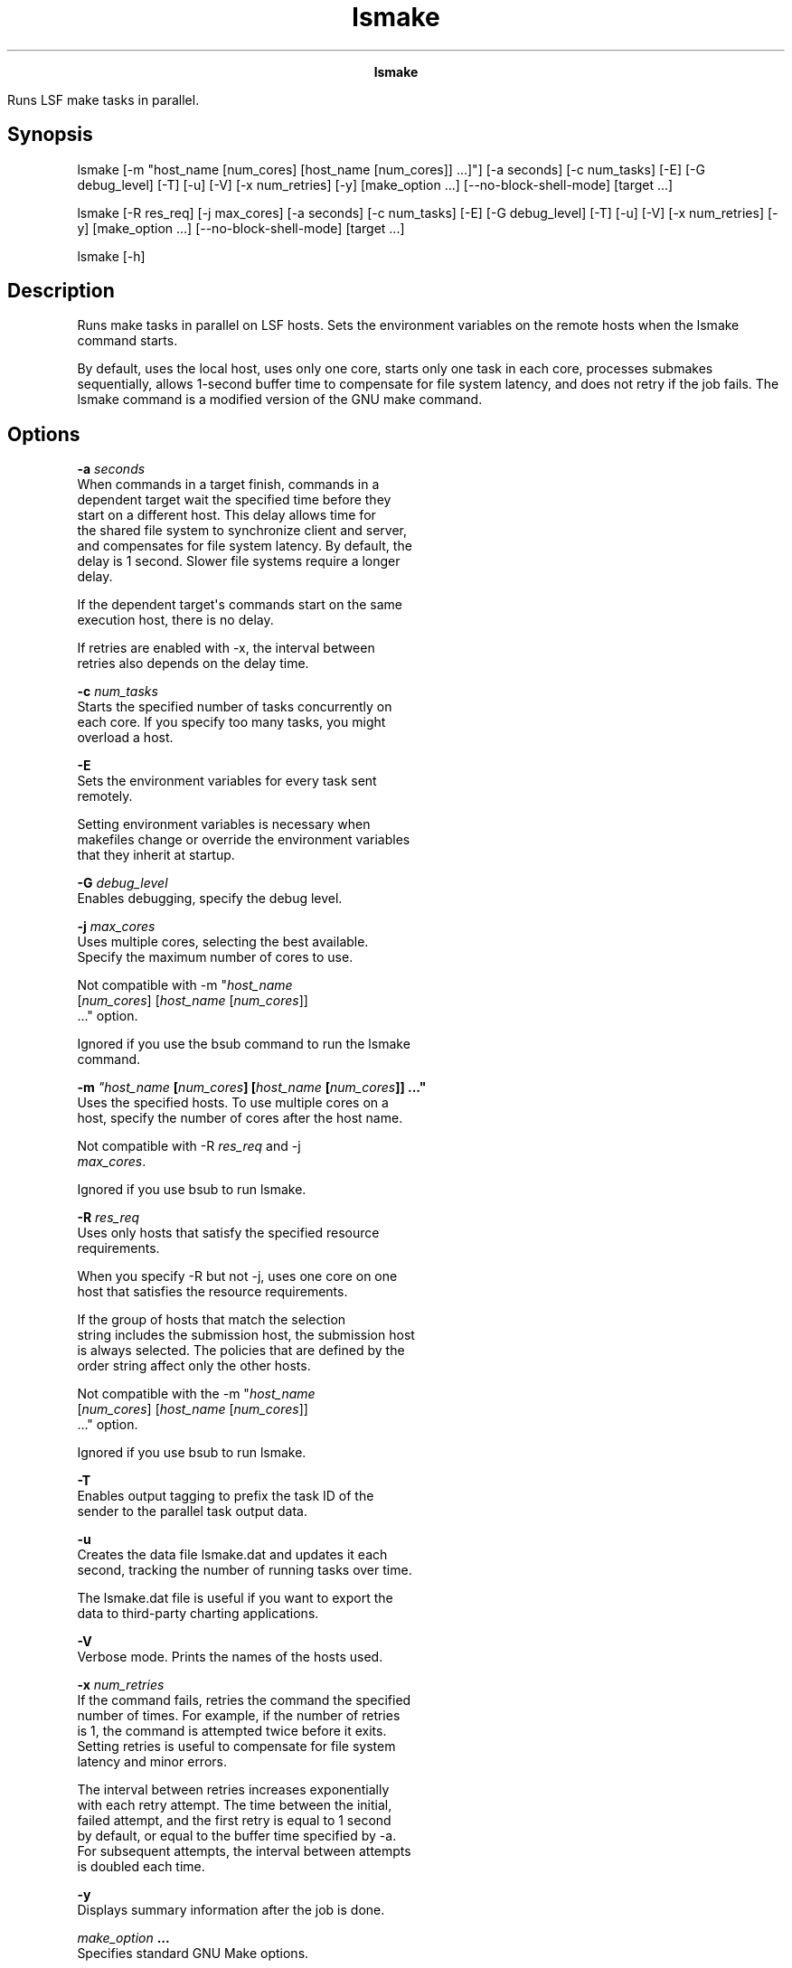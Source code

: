 
.ad l

.TH lsmake 1 "July 2021" "" ""
.ll 72

.ce 1000
\fBlsmake\fR
.ce 0

.sp 2
Runs LSF make tasks in parallel.
.sp 2

.SH Synopsis

.sp 2
lsmake [-m "host_name [num_cores] [host_name [num_cores]] ...]"]
[-a seconds] [-c num_tasks] [-E] [-G debug_level] [-T] [-u] [-V]
[-x num_retries] [-y] [make_option ...] [--no-block-shell-mode]
[target ...]
.sp 2
lsmake [-R res_req] [-j max_cores] [-a seconds] [-c num_tasks]
[-E] [-G debug_level] [-T] [-u] [-V] [-x num_retries] [-y]
[make_option ...] [--no-block-shell-mode] [target ...]
.sp 2
lsmake [-h]
.SH Description

.sp 2
Runs make tasks in parallel on LSF hosts. Sets the environment
variables on the remote hosts when the lsmake command starts.
.sp 2
By default, uses the local host, uses only one core, starts only
one task in each core, processes submakes sequentially, allows
1-second buffer time to compensate for file system latency, and
does not retry if the job fails. The lsmake command is a modified
version of the GNU make command.
.SH Options

.sp 2
\fB-a \fIseconds\fB\fR
.br
         When commands in a target finish, commands in a
         dependent target wait the specified time before they
         start on a different host. This delay allows time for
         the shared file system to synchronize client and server,
         and compensates for file system latency. By default, the
         delay is 1 second. Slower file systems require a longer
         delay.
.sp 2
         If the dependent target\(aqs commands start on the same
         execution host, there is no delay.
.sp 2
         If retries are enabled with -x, the interval between
         retries also depends on the delay time.
.sp 2
\fB-c \fInum_tasks\fB\fR
.br
         Starts the specified number of tasks concurrently on
         each core. If you specify too many tasks, you might
         overload a host.
.sp 2
\fB-E\fR
.br
         Sets the environment variables for every task sent
         remotely.
.sp 2
         Setting environment variables is necessary when
         makefiles change or override the environment variables
         that they inherit at startup.
.sp 2
\fB-G \fIdebug_level\fB\fR
.br
         Enables debugging, specify the debug level.
.sp 2
\fB-j \fImax_cores\fB\fR
.br
         Uses multiple cores, selecting the best available.
         Specify the maximum number of cores to use.
.sp 2
         Not compatible with \fR-m "\fIhost_name\fR
         [\fInum_cores\fR] [\fIhost_name\fR [\fInum_cores\fR]]
         ..."\fR option.
.sp 2
         Ignored if you use the bsub command to run the lsmake
         command.
.sp 2
\fB-m \fI"host_name\fB [\fInum_cores\fB] [\fIhost_name\fB
[\fInum_cores\fB]] ..."\fR
.br
         Uses the specified hosts. To use multiple cores on a
         host, specify the number of cores after the host name.
.sp 2
         Not compatible with -R \fIres_req\fR and -j
         \fImax_cores\fR.
.sp 2
         Ignored if you use bsub to run lsmake.
.sp 2
\fB-R \fIres_req\fB\fR
.br
         Uses only hosts that satisfy the specified resource
         requirements.
.sp 2
         When you specify -R but not -j, uses one core on one
         host that satisfies the resource requirements.
.sp 2
         If the group of hosts that match the \fRselection\fR
         string includes the submission host, the submission host
         is always selected. The policies that are defined by the
         \fRorder\fR string affect only the other hosts.
.sp 2
         Not compatible with the \fR-m "\fIhost_name\fR
         [\fInum_cores\fR] [\fIhost_name\fR [\fInum_cores\fR]]
         ..."\fR option.
.sp 2
         Ignored if you use bsub to run lsmake.
.sp 2
\fB-T \fR
.br
         Enables output tagging to prefix the task ID of the
         sender to the parallel task output data.
.sp 2
\fB-u \fR
.br
         Creates the data file lsmake.dat and updates it each
         second, tracking the number of running tasks over time.
.sp 2
         The lsmake.dat file is useful if you want to export the
         data to third-party charting applications.
.sp 2
\fB-V\fR
.br
         Verbose mode. Prints the names of the hosts used.
.sp 2
\fB-x \fInum_retries \fB\fR
.br
         If the command fails, retries the command the specified
         number of times. For example, if the number of retries
         is 1, the command is attempted twice before it exits.
         Setting retries is useful to compensate for file system
         latency and minor errors.
.sp 2
         The interval between retries increases exponentially
         with each retry attempt. The time between the initial,
         failed attempt, and the first retry is equal to 1 second
         by default, or equal to the buffer time specified by -a.
         For subsequent attempts, the interval between attempts
         is doubled each time.
.sp 2
\fB-y \fR
.br
         Displays summary information after the job is done.
.sp 2
\fB\fImake_option\fB ...\fR
.br
         Specifies standard GNU Make options.
.sp 2
         \fBNote: \fRThe -j and -R options are not supported as a
         GNU make options, see the lsmake options \fR-j
         \fImax_cores\fR\fR and \fR-R \fIres_req\fR\fR. See GNU
         documentation for detailed descriptions of other
         options.
.sp 2
         The current version of the lsmake command supports GNU
         Make version 3.81, which includes the following options:
.sp 2
         \fB-b, -m\fR
.br
                  Ignored for compatibility.
.sp 2
         \fB-B, --always-make\fR
.br
                  Unconditionally make all targets.
.sp 2
         \fB\fR-C \fIdir\fR\fB , \fR--directory=\fIdir\fR\fB\fR
.br
                  Change directory before reading the makefile.
.sp 2
         \fB-d\fR
.br
                  Print all debugging information.
.sp 2
         \fB--debug[=\fIoptions\fB]\fR
.br
                  Print basic debugging information, or specify
                  what types of information to print (all, basic,
                  verbose, implicit, jobs, makefile).
.sp 2
         \fB-e, --environment-overrides\fR
.br
                  Environment variables override makefiles.
.sp 2
         \fB-f \fIfile\fB, --file=\fIfile\fB,
         --makefile=\fIfile\fB\fR
.br
                  Specify the makefile.
.sp 2
         \fB-h, --help\fR
.br
                  Print usage and exit.
.sp 2
         \fB-i, --ignore-errors\fR
.br
                  Ignore errors.
.sp 2
         \fB-I \fIdir\fB, \fR--include-dir\fB=\fIdir\fB\fR
.br
                  Search a directory for included makefiles.
.sp 2
         \fB-k, --keep-going\fR
.br
                  Keep going when some targets cannot be made.
.sp 2
         \fB-l [\fIn\fB], --load-average[=\fIn\fB],
         --max-load[=\fIn\fB]\fR
.br
                  Obsolete. Load limit.
.sp 2
         \fB-L , --check-symlink-times\fR
.br
                  Target file modification time considers the
                  time stamp of symbolic links also.
.sp 2
         \fB-n, --just-print, --dry-run, --recon\fR
.br
                  Print instead of running.
.sp 2
         \fB-o \fIfile\fB, --old-file=\fIfile\fB,
         --assume-old=\fIfile\fB\fR
.br
                  Do not remake the old file.
.sp 2
         \fB-p, --print-data-base\fR
.br
                  Print make\(aqs internal database.
.sp 2
         \fB-q, --question\fR
.br
                  Question mode, return exit status.
.sp 2
         \fB-r, --no-builtin-rules\fR
.br
                  Disable the built-in implicit rules.
.sp 2
         \fB--no-builtin-variables\fR
.br
                  Disable the built-in variable settings. The
                  make command option -R is not supported, it
                  conflicts with the lsmake command option -R
                  \fIres_req\fR.
.sp 2
         \fB-s, --silent, --quiet\fR
.br
                  Silent mode, do not echo commands.
.sp 2
         \fB-S, --no-keep-going, --stop\fR
.br
                  Turns off the -k option.
.sp 2
         \fB-t, --touch\fR
.br
                  Touch targets (change modification time)
                  instead of remaking them.
.sp 2
         \fB-v, --version\fR
.br
                  Print the version number of make and exit.
.sp 2
         \fB-w, --print-directory\fR
.br
                  Print the current directory.
.sp 2
         \fB--no-print-directory\fR
.br
                  Turn off -w, even if it was turned on
                  implicitly.
.sp 2
         \fB-W \fIfile\fB, --what-if=\fIfile\fB,
         --new-file=\fIfile\fB, --assume-new=\fIfile\fB\fR
.br
                  Always consider the file to be new. Do not
                  change modification time.
.sp 2
         \fB--warn-undefined-variables\fR
.br
                  Warn when an undefined variable is referenced.
.sp 2
\fB--no-block-shell-mode\fR
.br
         Run child shell tasks without blocking mode. Without
         this parameter, blocking mode is used. Allows the lsmake
         command to build customized Android 4.3 code.
.sp 2
\fB\fItarget\fB ...\fR
.br
         Specifies targets to make.
.SH Output with the -y option

.sp 2
\fBTotal Run Time\fR
.br
         Total lsmake job run time, in the format
         \fR\fIhh\fR:\fImm\fR:\fIss\fR\fR.
.sp 2
\fBMost Concurrent Tasks\fR
.br
         Maximum number of tasks that ran simultaneously. Compare
         to \fRTotal Slots Allocated\fR and \fRTasks Allocated
         per Slot\fR to determine whether parallel execution
         might be limited by resource availability.
.sp 2
\fBRetries Allowed\fR
.br
         Maximum number of retries allowed. Set by the lsmake -x
         option.
.sp 2
\fBHosts and Number of Slots Allocated\fR
.br
         The output is a single line that shows each name and
         number pair that is separated by spaces, in the format:
         \fR\fIhost_name\fR \fInumber_slots\fR [\fIhost_name\fR
         \fInumber_slots\fR] ...\fR
.sp 2
\fBTasks Allowed per Slot\fR
.br
         Maximum number of tasks that are allowed per slot. Set
         by the lsmake -c option.
.sp 2
\fBTotal Slots Allocated\fR
.br
         Total number of slots allocated. Might be limited by the
         lsmake -j or lsmake -m option.
.SH Output with the -u option

.sp 2
The lsmake.dat file is a simple text file, consisting of two
values separated by a comma. The first value is the time in the
format \fR\fIhh:mm:s\fR\fR. The second value is the number of
running tasks. For example:
.sp 2
23:13:39,2
.sp 2
The file is updated with a new line of information every second.
.SH Limitations

.sp 2
If a submake in a makefile specifies options that are specific to
the lsmake command, they are ignored. Only the command-line
options are used. The resource requirements of tasks in the
remote task list are not considered when lsmake dispatches tasks.
.SH See also

.sp 2
gmake